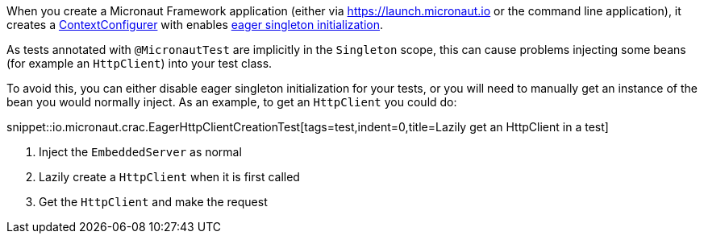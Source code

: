 When you create a Micronaut Framework application (either via https://launch.micronaut.io or the command line application), it creates a https://docs.micronaut.io/latest/api/io/micronaut/context/annotation/ContextConfigurer.html[ContextConfigurer] with enables https://docs.micronaut.io/latest/guide/index.html#eagerInit[eager singleton initialization].

As tests annotated with `@MicronautTest` are implicitly in the `Singleton` scope, this can cause problems injecting some beans (for example an `HttpClient`) into your test class.

To avoid this, you can either disable eager singleton initialization for your tests, or you will need to manually get an instance of the bean you would normally inject.  As an example, to get an `HttpClient` you could do:

snippet::io.micronaut.crac.EagerHttpClientCreationTest[tags=test,indent=0,title=Lazily get an HttpClient in a test]

<1> Inject the `EmbeddedServer` as normal
<2> Lazily create a `HttpClient` when it is first called
<3> Get the `HttpClient` and make the request
